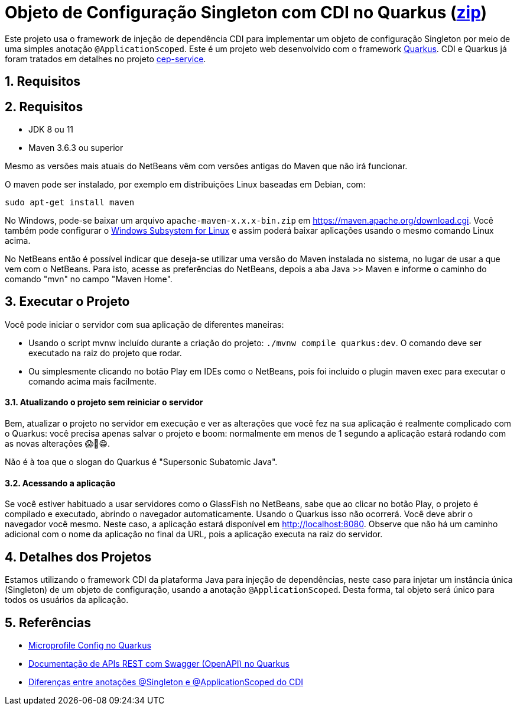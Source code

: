 :imagesdir: images
:numbered:
:icons: font

ifdef::env-github[]
//Exibe ícones para os blocos como NOTE e IMPORTANT no GitHub

:caution-caption: :fire:
:important-caption: :exclamation:
:note-caption: :paperclip:
:tip-caption: :bulb:
:warning-caption: :warning:
endif::[]

= Objeto de Configuração Singleton com CDI no Quarkus (link:https://kinolien.github.io/gitzip/?download=/manoelcampos/padroes-projetos/tree/master/criacionais/singleton/config-singleton-web-cdi[zip])

Este projeto usa o framework de injeção de dependência CDI para implementar um objeto de configuração Singleton por meio de uma simples anotação `@ApplicationScoped`. Este é um projeto web desenvolvido com o framework http://quarkus.io[Quarkus]. CDI e Quarkus já foram tratados em detalhes no projeto link:https://github.com/manoelcampos/quarkus-cep-services[cep-service].

== Requisitos

== Requisitos

- JDK 8 ou 11
- Maven 3.6.3 ou superior

Mesmo as versões mais atuais do NetBeans vêm com versões antigas do Maven que não irá funcionar.

O maven pode ser instalado, por exemplo em distribuições Linux baseadas em Debian, com:

[source,bash]
----
sudo apt-get install maven
----

No Windows, pode-se baixar um arquivo `apache-maven-x.x.x-bin.zip` em https://maven.apache.org/download.cgi. Você também pode configurar o https://docs.microsoft.com/en-us/windows/wsl/install-win10[Windows Subsystem for Linux] e assim poderá baixar aplicações usando o mesmo comando Linux acima.

No NetBeans então é possível indicar que deseja-se utilizar uma versão do Maven instalada no sistema, no lugar de usar a que vem com o NetBeans. 
Para isto, acesse as preferências do NetBeans, depois a aba Java >> Maven e informe o caminho do comando "mvn" no campo "Maven Home".

== Executar o Projeto

Você pode iniciar o servidor com sua aplicação de diferentes maneiras:

- Usando o script mvnw incluído durante a criação do projeto: `./mvnw compile quarkus:dev`. O comando deve ser executado na raiz do projeto que rodar.
- Ou simplesmente clicando no botão Play em IDEs como o NetBeans, pois foi incluído o plugin maven exec para executar o comando acima mais facilmente.

==== Atualizando o projeto sem reiniciar o servidor

Bem, atualizar o projeto no servidor em execução e ver as alterações que você fez na sua aplicação é realmente complicado com o Quarkus: você precisa apenas salvar o projeto e boom: normalmente em menos de 1 segundo a aplicação estará rodando com as novas alterações 😱🚀😁.

Não é à toa que o slogan do Quarkus é "Supersonic Subatomic Java".

==== Acessando a aplicação

Se você estiver habituado a usar servidores como o GlassFish no NetBeans,
sabe que ao clicar no botão Play, o projeto é compilado e executado,
abrindo o navegador automaticamente.
Usando o Quarkus isso não ocorrerá.
Você deve abrir o navegador você mesmo. Neste caso, a aplicação estará disponível
em http://localhost:8080.
Observe que não há um caminho adicional com o nome da aplicação no final da URL,
pois a aplicação executa na raiz do servidor.

== Detalhes dos Projetos

Estamos utilizando o framework CDI da plataforma Java para injeção de dependências,
neste caso para injetar um instância única (Singleton) de um objeto
de configuração, usando a anotação `@ApplicationScoped`.
Desta forma, tal objeto será único para todos os usuários da aplicação.

== Referências

- https://quarkus.io/guides/config[Microprofile Config no Quarkus]
- https://quarkus.io/guides/openapi-swaggerui[Documentação de APIs REST com Swagger (OpenAPI) no Quarkus]
- http://weld.cdi-spec.org/documentation/#13[Diferenças entre anotações @Singleton e @ApplicationScoped do CDI]
